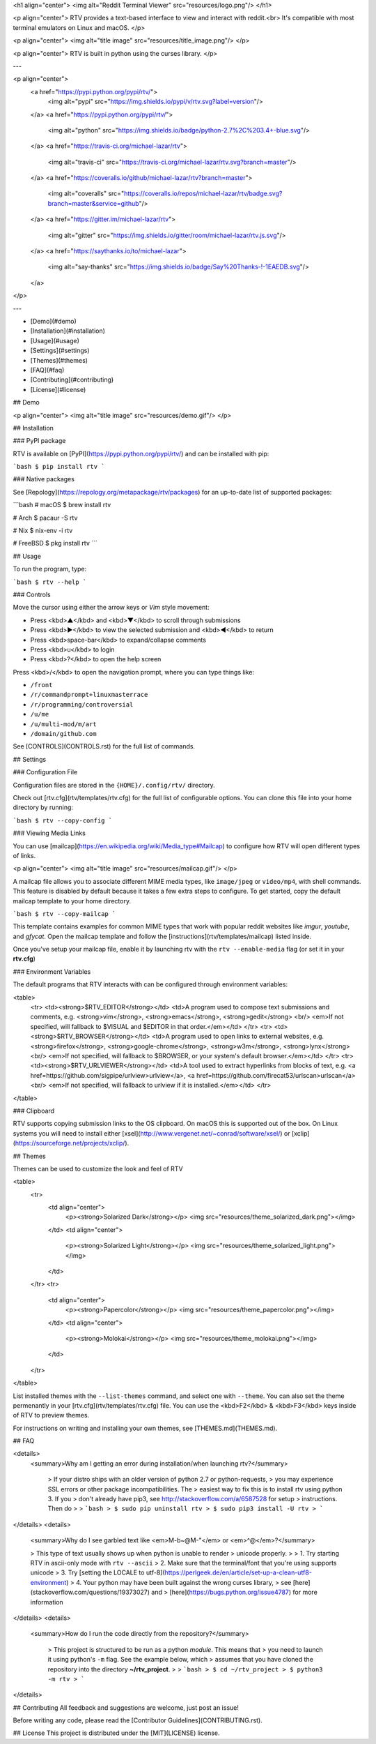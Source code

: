 <h1 align="center">
<img alt="Reddit Terminal Viewer" src="resources/logo.png"/>
</h1>

<p align="center">
RTV provides a text-based interface to view and interact with reddit.<br>
It's compatible with most terminal emulators on Linux and macOS.
</p>

<p align="center">
<img alt="title image" src="resources/title_image.png"/>
</p>

<p align="center">
RTV is built in python using the curses library.
</p>

---

<p align="center">
  <a href="https://pypi.python.org/pypi/rtv/">
    <img alt="pypi" src="https://img.shields.io/pypi/v/rtv.svg?label=version"/>
  </a>
  <a href="https://pypi.python.org/pypi/rtv/">
    <img alt="python" src="https://img.shields.io/badge/python-2.7%2C%203.4+-blue.svg"/>
  </a>
  <a href="https://travis-ci.org/michael-lazar/rtv">
    <img alt="travis-ci" src="https://travis-ci.org/michael-lazar/rtv.svg?branch=master"/>
  </a>
  <a href="https://coveralls.io/github/michael-lazar/rtv?branch=master">
    <img alt="coveralls" src="https://coveralls.io/repos/michael-lazar/rtv/badge.svg?branch=master&service=github"/>
  </a>
  <a href="https://gitter.im/michael-lazar/rtv">
    <img alt="gitter" src="https://img.shields.io/gitter/room/michael-lazar/rtv.js.svg"/>
  </a>
  <a href="https://saythanks.io/to/michael-lazar">
    <img alt="say-thanks" src="https://img.shields.io/badge/Say%20Thanks-!-1EAEDB.svg"/>
  </a>
</p>

---

* [Demo](#demo)  
* [Installation](#installation)  
* [Usage](#usage)  
* [Settings](#settings)
* [Themes](#themes)
* [FAQ](#faq)  
* [Contributing](#contributing)  
* [License](#license)  

## Demo

<p align="center">
<img alt="title image" src="resources/demo.gif"/>
</p>

## Installation

### PyPI package

RTV is available on [PyPI](https://pypi.python.org/pypi/rtv/) and can be installed with pip:

```bash
$ pip install rtv
```

### Native packages

See [Repology](https://repology.org/metapackage/rtv/packages) for an up-to-date list of supported packages:

```bash
# macOS
$ brew install rtv

# Arch
$ pacaur -S rtv

# Nix
$ nix-env -i rtv

# FreeBSD
$ pkg install rtv
```

## Usage

To run the program, type:

```bash
$ rtv --help
```

### Controls

Move the cursor using either the arrow keys or *Vim* style movement:

- Press <kbd>▲</kbd> and <kbd>▼</kbd> to scroll through submissions
- Press <kbd>▶</kbd> to view the selected submission and <kbd>◀</kbd> to return
- Press <kbd>space-bar</kbd> to expand/collapse comments
- Press <kbd>u</kbd> to login
- Press <kbd>?</kbd> to open the help screen

Press <kbd>/</kbd> to open the navigation prompt, where you can type things like:

- ``/front``
- ``/r/commandprompt+linuxmasterrace``
- ``/r/programming/controversial``
- ``/u/me``
- ``/u/multi-mod/m/art``
- ``/domain/github.com``

See [CONTROLS](CONTROLS.rst) for the full list of commands.

## Settings

### Configuration File

Configuration files are stored in the ``{HOME}/.config/rtv/`` directory.

Check out [rtv.cfg](rtv/templates/rtv.cfg) for the full list of configurable options. You can clone this file into your home directory by running:

```bash
$ rtv --copy-config
```

### Viewing Media Links

You can use [mailcap](https://en.wikipedia.org/wiki/Media_type#Mailcap) to configure how RTV will open different types of links.

<p align="center">
<img alt="title image" src="resources/mailcap.gif"/>
</p>

A mailcap file allows you to associate different MIME media types, like ``image/jpeg`` or ``video/mp4``, with shell commands. This feature is disabled by default because it takes a few extra steps to configure. To get started, copy the default mailcap template to your home directory.

```bash
$ rtv --copy-mailcap
```

This template contains examples for common MIME types that work with popular reddit websites like *imgur*, *youtube*, and *gfycat*. Open the mailcap template and follow the [instructions](rtv/templates/mailcap) listed inside.

Once you've setup your mailcap file, enable it by launching rtv with the ``rtv --enable-media`` flag (or set it in your **rtv.cfg**)

### Environment Variables

The default programs that RTV interacts with can be configured through environment variables:

<table>
  <tr>
  <td><strong>$RTV_EDITOR</strong></td>
  <td>A program used to compose text submissions and comments, e.g. <strong>vim</strong>, <strong>emacs</strong>, <strong>gedit</strong>
  <br/> <em>If not specified, will fallback to $VISUAL and $EDITOR in that order.</em></td>
  </tr>
  <tr>
  <td><strong>$RTV_BROWSER</strong></td>
  <td>A program used to open links to external websites, e.g. <strong>firefox</strong>, <strong>google-chrome</strong>, <strong>w3m</strong>, <strong>lynx</strong>
  <br/> <em>If not specified, will fallback to $BROWSER, or your system's default browser.</em></td>
  </tr>
  <tr>
  <td><strong>$RTV_URLVIEWER</strong></td>
  <td>A tool used to extract hyperlinks from blocks of text, e.g. <a href=https://github.com/sigpipe/urlview>urlview</a>, <a href=https://github.com/firecat53/urlscan>urlscan</a>
  <br/> <em>If not specified, will fallback to urlview if it is installed.</em></td>
  </tr>
</table>

### Clipboard

RTV supports copying submission links to the OS clipboard. On macOS this is supported out of the box.
On Linux systems you will need to install either [xsel](http://www.vergenet.net/~conrad/software/xsel/) or [xclip](https://sourceforge.net/projects/xclip/).

## Themes

Themes can be used to customize the look and feel of RTV

<table>
  <tr>
    <td align="center">
      <p><strong>Solarized Dark</strong></p>
      <img src="resources/theme_solarized_dark.png"></img>
    </td>
    <td align="center">
      <p><strong>Solarized Light</strong></p>
      <img src="resources/theme_solarized_light.png"></img>
    </td>
  </tr>
  <tr>
    <td align="center">
      <p><strong>Papercolor</strong></p>
      <img src="resources/theme_papercolor.png"></img>
    </td>
    <td align="center">
      <p><strong>Molokai</strong></p>
      <img src="resources/theme_molokai.png"></img>
    </td>
  </tr>
</table>

List installed themes with the ``--list-themes`` command, and select one with ``--theme``. You can also set the theme permenantly in your [rtv.cfg](rtv/templates/rtv.cfg) file. You can use the <kbd>F2</kbd> & <kbd>F3</kbd> keys inside of RTV to preview themes.

For instructions on writing and installing your own themes, see [THEMES.md](THEMES.md).

## FAQ

<details>
 <summary>Why am I getting an error during installation/when launching rtv?</summary>

  > If your distro ships with an older version of python 2.7 or python-requests,
  > you may experience SSL errors or other package incompatibilities. The
  > easiest way to fix this is to install rtv using python 3. If you
  > don't already have pip3, see http://stackoverflow.com/a/6587528 for setup
  > instructions. Then do
  >
  > ```bash
  > $ sudo pip uninstall rtv
  > $ sudo pip3 install -U rtv
  > ```

</details>
<details>
  <summary>Why do I see garbled text like <em>M-b~@M-"</em> or <em>^@</em>?</summary>

  > This type of text usually shows up when python is unable to render
  > unicode properly.
  >    
  > 1. Try starting RTV in ascii-only mode with ``rtv --ascii``
  > 2. Make sure that the terminal/font that you're using supports unicode
  > 3. Try [setting the LOCALE to utf-8](https://perlgeek.de/en/article/set-up-a-clean-utf8-environment)
  > 4. Your python may have been built against the wrong curses library,
  >    see [here](stackoverflow.com/questions/19373027) and
  >    [here](https://bugs.python.org/issue4787) for more information

</details>
<details>
 <summary>How do I run the code directly from the repository?</summary>

  > This project is structured to be run as a python *module*. This means that
  > you need to launch it using python's ``-m`` flag. See the example below, which
  > assumes that you have cloned the repository into the directory **~/rtv_project**.
  >
  > ```bash
  > $ cd ~/rtv_project
  > $ python3 -m rtv
  > ```

</details>

## Contributing
All feedback and suggestions are welcome, just post an issue!

Before writing any code, please read the [Contributor Guidelines](CONTRIBUTING.rst).

## License
This project is distributed under the [MIT](LICENSE) license.



